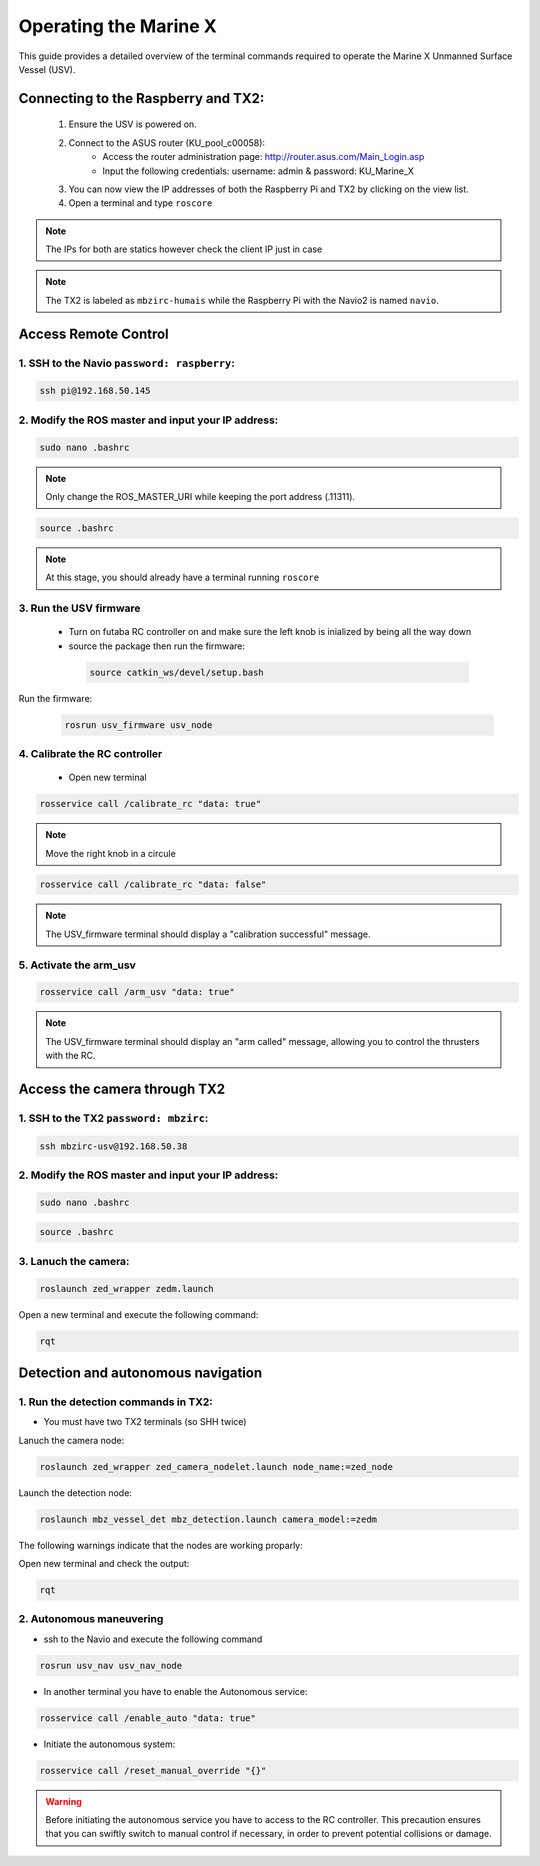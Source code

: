 Operating the Marine X
=======================

This guide provides a detailed overview of the terminal commands required to operate the Marine X Unmanned Surface Vessel (USV).


Connecting to the Raspberry and TX2: 
+++++++++++++++++++++++++++++++++++++
    1. Ensure the USV is powered on.
    2. Connect to the ASUS router (KU_pool_c00058):
        - Access the router administration page: http://router.asus.com/Main_Login.asp
        - Input the following credentials: username: admin & password: KU_Marine_X
    3. You can now view the IP addresses of both the Raspberry Pi and TX2 by clicking on the view list.
    4. Open a terminal and type ``roscore``

.. note::
       The IPs for both are statics however check the client IP just in case  

.. image :: images/client_ip.png
.. note::
     The TX2 is labeled as ``mbzirc-humais`` while the Raspberry Pi with the Navio2 is named ``navio``.    

Access Remote Control 
+++++++++++++++++++++
1. SSH to the Navio ``password: raspberry``:
--------------------------------------------

.. code-block:: sh

   ssh pi@192.168.50.145

2. Modify the ROS master and input your IP address:
---------------------------------------------------

.. code-block:: sh

   sudo nano .bashrc

.. image :: images/ROS_Master.png

.. note::
       Only change the ROS_MASTER_URI while keeping the port address (.11311).

.. code-block:: sh

   source .bashrc

.. note::
     At this stage, you should already have a terminal running ``roscore``


3. Run the USV firmware 
--------------------------------------------
 - Turn on futaba RC controller on and make sure the left knob is inialized by being all the way down
 - source the package then run the firmware:

  .. code-block:: sh

   source catkin_ws/devel/setup.bash 

Run the firmware:

 .. code-block:: sh

   rosrun usv_firmware usv_node

.. image :: images/RC_firmware.png

4. Calibrate the RC controller
------------------------------
 - Open new terminal

.. code-block:: sh

    rosservice call /calibrate_rc "data: true" 

.. note::
       Move the right knob in a circule 

.. code-block:: sh

    rosservice call /calibrate_rc "data: false"

.. note::
       The USV_firmware terminal should display a "calibration successful" message.

.. image :: images/calibration.png

5. Activate the arm_usv
-----------------------
.. code-block:: sh

    rosservice call /arm_usv "data: true" 

.. note::
    The USV_firmware terminal should display an "arm called" message, allowing you to control the thrusters with the RC.


Access the camera through TX2
+++++++++++++++++++++++++++++

1. SSH to the TX2 ``password: mbzirc``:
---------------------------------------
.. code-block:: sh

   ssh mbzirc-usv@192.168.50.38

2. Modify the ROS master and input your IP address:
---------------------------------------------------

.. code-block:: sh

   sudo nano .bashrc

.. image :: images/ROS_MASTER_TX2.png


.. code-block:: sh

   source .bashrc

3. Lanuch the camera: 
---------------------

.. code-block:: sh

    roslaunch zed_wrapper zedm.launch

Open a new terminal and execute the following command:

.. code-block:: sh

    rqt

.. image :: images/camera_output.png


Detection and autonomous navigation
+++++++++++++++++++++++++++++++++++

1. Run the detection commands in TX2:
-------------------------------------
- You must have two TX2 terminals (so SHH twice)

Lanuch the camera node:

.. code-block:: sh

    roslaunch zed_wrapper zed_camera_nodelet.launch node_name:=zed_node

Launch the detection node:

.. code-block:: sh

    roslaunch mbz_vessel_det mbz_detection.launch camera_model:=zedm

The following warnings indicate that the nodes are working proparly: 

.. image :: images/detection_works.png


Open new terminal and check the output:

.. code-block:: sh

    rqt

.. image :: images/boat_detection.png    


2. Autonomous maneuvering
-------------------------
- ssh to the Navio and execute the following command

.. code-block:: sh

    rosrun usv_nav usv_nav_node

- In another terminal you have to enable the Autonomous service:

.. code-block:: sh

    rosservice call /enable_auto "data: true" 

- Initiate the autonomous system:

.. code-block:: sh

    rosservice call /reset_manual_override "{}"

.. warning::

   Before initiating the autonomous service you have to access to the RC controller. This precaution ensures that you can swiftly switch to manual control if necessary, in order to prevent potential collisions or damage.
